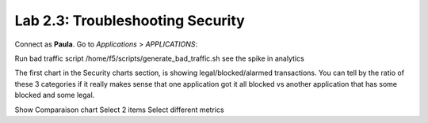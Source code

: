 Lab 2.3: Troubleshooting Security
---------------------------------
Connect as **Paula**.
Go to *Applications* > *APPLICATIONS*:

Run bad traffic script /home/f5/scripts/generate_bad_traffic.sh see the spike in analytics

The first chart in the Security charts section, is showing legal/blocked/alarmed transactions.
You can tell by the ratio of these 3 categories if it really makes sense that one application got it all blocked vs another application that has some blocked and some legal.

Show Comparaison chart
Select 2 items
Select different metrics
